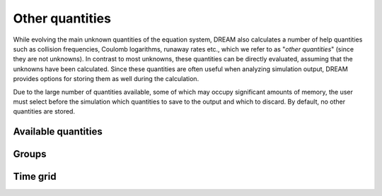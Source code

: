 .. _ds-other:

Other quantities
================
While evolving the main unknown quantities of the equation system, DREAM also
calculates a number of help quantities such as collision frequencies, Coulomb
logarithms, runaway rates etc., which we refer to as "*other quantities*" (since
they are not unknowns). In contrast to most unknowns, these quantities can be
directly evaluated, assuming that the unknowns have been calculated. Since these
quantities are often useful when analyzing simulation output, DREAM provides
options for storing them as well during the calculation.

Due to the large number of quantities available, some of which may occupy
significant amounts of memory, the user must select before the simulation which
quantities to save to the output and which to discard. By default, no other
quantities are stored.

Available quantities
--------------------

.. otherquantitylist::
   :source: ../../src/OtherQuantityHandler.cpp


Groups
------

Time grid
---------


